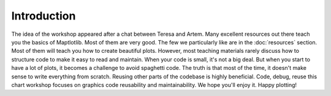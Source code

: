 Introduction
~~~~~~~~~~~~

.. introduction:

The idea of the workshop appeared after a chat between Teresa and Artem.
Many excellent resources out there teach you the basics of Maptlotlib.
Most of them are very good.  The few we particularly like are in the :doc:`resources` section.  Most of them will teach you how to create beautiful plots.  However, most teaching materials rarely discuss how to structure code to make it easy to read and maintain.  When your code is small, it's not a big deal.  But when you start to have a lot of plots, it becomes a challenge to avoid spaghetti code.  The truth is that most of the time, it doesn't make sense to write everything from scratch.  Reusing other parts of the codebase is highly beneficial.  Code, debug, reuse this chart workshop focuses on graphics code reusability and maintainability.  We hope you'll enjoy it.  Happy plotting!

